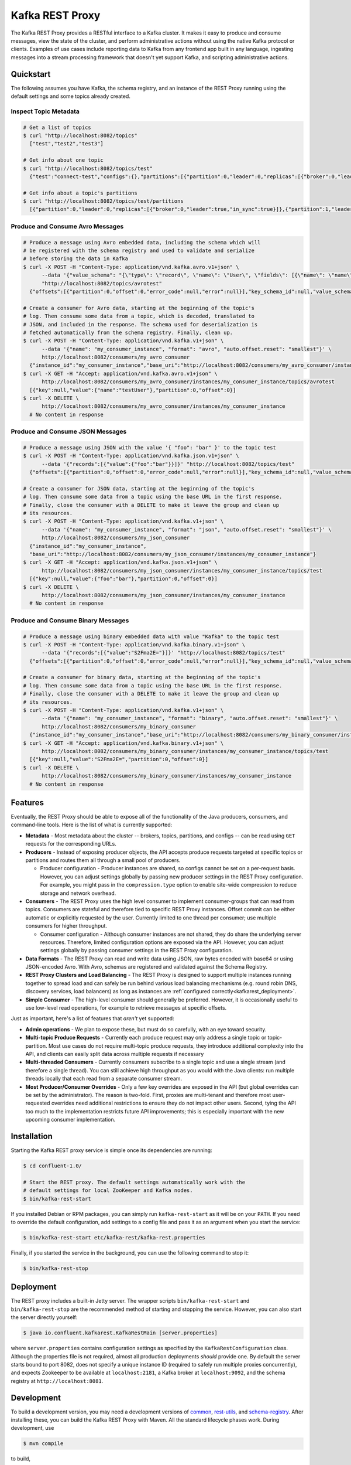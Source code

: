 .. _kafkarest_intro:

Kafka REST Proxy
================

The Kafka REST Proxy provides a RESTful interface to a Kafka cluster. It makes
it easy to produce and consume messages, view the state of the cluster, and
perform administrative actions without using the native Kafka protocol or
clients. Examples of use cases include reporting data to Kafka from any
frontend app built in any language, ingesting messages into a stream processing
framework that doesn't yet support Kafka, and scripting administrative actions.

Quickstart
----------

The following assumes you have Kafka, the schema registry, and an instance of
the REST Proxy running using the default settings and some topics already created.

Inspect Topic Metadata
~~~~~~~~~~~~~~~~~~~~~~

.. sourcecode:: bash

   # Get a list of topics
   $ curl "http://localhost:8082/topics"
     ["test","test2","test3"]

   # Get info about one topic
   $ curl "http://localhost:8082/topics/test"
     {"test":"connect-test","configs":{},"partitions":[{"partition":0,"leader":0,"replicas":[{"broker":0,"leader":true,"in_sync":true}]},{"partition":1,"leader":0,"replicas":[{"broker":1,"leader":true,"in_sync":true}]}]}

   # Get info about a topic's partitions
   $ curl "http://localhost:8082/topics/test/partitions
     [{"partition":0,"leader":0,"replicas":[{"broker":0,"leader":true,"in_sync":true}]},{"partition":1,"leader":0,"replicas":[{"broker":1,"leader":true,"in_sync":true}]}]

Produce and Consume Avro Messages
~~~~~~~~~~~~~~~~~~~~~~~~~~~~~~~~~

.. sourcecode:: bash

   # Produce a message using Avro embedded data, including the schema which will
   # be registered with the schema registry and used to validate and serialize
   # before storing the data in Kafka
   $ curl -X POST -H "Content-Type: application/vnd.kafka.avro.v1+json" \
         --data '{"value_schema": "{\"type\": \"record\", \"name\": \"User\", \"fields\": [{\"name\": \"name\", \"type\": \"string\"}]}", "records": [{"value": {"name": "testUser"}}]}' \
         "http://localhost:8082/topics/avrotest"
     {"offsets":[{"partition":0,"offset":0,"error_code":null,"error":null}],"key_schema_id":null,"value_schema_id":21}

   # Create a consumer for Avro data, starting at the beginning of the topic's
   # log. Then consume some data from a topic, which is decoded, translated to
   # JSON, and included in the response. The schema used for deserialization is
   # fetched automatically from the schema registry. Finally, clean up.
   $ curl -X POST -H "Content-Type: application/vnd.kafka.v1+json" \
         --data '{"name": "my_consumer_instance", "format": "avro", "auto.offset.reset": "smallest"}' \
         http://localhost:8082/consumers/my_avro_consumer
     {"instance_id":"my_consumer_instance","base_uri":"http://localhost:8082/consumers/my_avro_consumer/instances/my_consumer_instance"}
   $ curl -X GET -H "Accept: application/vnd.kafka.avro.v1+json" \
         http://localhost:8082/consumers/my_avro_consumer/instances/my_consumer_instance/topics/avrotest
     [{"key":null,"value":{"name":"testUser"},"partition":0,"offset":0}]
   $ curl -X DELETE \
         http://localhost:8082/consumers/my_avro_consumer/instances/my_consumer_instance
     # No content in response

Produce and Consume JSON Messages
~~~~~~~~~~~~~~~~~~~~~~~~~~~~~~~~~

.. sourcecode:: bash

   # Produce a message using JSON with the value '{ "foo": "bar" }' to the topic test
   $ curl -X POST -H "Content-Type: application/vnd.kafka.json.v1+json" \
         --data '{"records":[{"value":{"foo":"bar"}}]}' "http://localhost:8082/topics/test"
     {"offsets":[{"partition":0,"offset":0,"error_code":null,"error":null}],"key_schema_id":null,"value_schema_id":null}

   # Create a consumer for JSON data, starting at the beginning of the topic's
   # log. Then consume some data from a topic using the base URL in the first response.
   # Finally, close the consumer with a DELETE to make it leave the group and clean up
   # its resources.
   $ curl -X POST -H "Content-Type: application/vnd.kafka.v1+json" \
         --data '{"name": "my_consumer_instance", "format": "json", "auto.offset.reset": "smallest"}' \
         http://localhost:8082/consumers/my_json_consumer
     {"instance_id":"my_consumer_instance",
     "base_uri":"http://localhost:8082/consumers/my_json_consumer/instances/my_consumer_instance"}
   $ curl -X GET -H "Accept: application/vnd.kafka.json.v1+json" \
         http://localhost:8082/consumers/my_json_consumer/instances/my_consumer_instance/topics/test
     [{"key":null,"value":{"foo":"bar"},"partition":0,"offset":0}]
   $ curl -X DELETE \
         http://localhost:8082/consumers/my_json_consumer/instances/my_consumer_instance
     # No content in response

Produce and Consume Binary Messages
~~~~~~~~~~~~~~~~~~~~~~~~~~~~~~~~~~~

.. sourcecode:: bash

   # Produce a message using binary embedded data with value "Kafka" to the topic test
   $ curl -X POST -H "Content-Type: application/vnd.kafka.binary.v1+json" \
         --data '{"records":[{"value":"S2Fma2E="}]}' "http://localhost:8082/topics/test"
     {"offsets":[{"partition":0,"offset":0,"error_code":null,"error":null}],"key_schema_id":null,"value_schema_id":null}

   # Create a consumer for binary data, starting at the beginning of the topic's
   # log. Then consume some data from a topic using the base URL in the first response.
   # Finally, close the consumer with a DELETE to make it leave the group and clean up
   # its resources.
   $ curl -X POST -H "Content-Type: application/vnd.kafka.v1+json" \
         --data '{"name": "my_consumer_instance", "format": "binary", "auto.offset.reset": "smallest"}' \
         http://localhost:8082/consumers/my_binary_consumer
     {"instance_id":"my_consumer_instance","base_uri":"http://localhost:8082/consumers/my_binary_consumer/instances/my_consumer_instance"}
   $ curl -X GET -H "Accept: application/vnd.kafka.binary.v1+json" \
         http://localhost:8082/consumers/my_binary_consumer/instances/my_consumer_instance/topics/test
     [{"key":null,"value":"S2Fma2E=","partition":0,"offset":0}]
   $ curl -X DELETE \
         http://localhost:8082/consumers/my_binary_consumer/instances/my_consumer_instance
     # No content in response

Features
--------

Eventually, the REST Proxy should be able to expose all of the functionality
of the Java producers, consumers, and command-line tools. Here is the list of
what is currently supported:

* **Metadata** - Most metadata about the cluster -- brokers, topics,
  partitions, and configs -- can be read using ``GET`` requests for the
  corresponding URLs.
* **Producers** - Instead of exposing producer objects, the API accepts produce
  requests targeted at specific topics or partitions and routes them all through
  a small pool of producers.

  * Producer configuration - Producer instances are shared, so configs cannot
    be set on a per-request basis. However, you can adjust settings globally by
    passing new producer settings in the REST Proxy configuration. For example,
    you might pass in the ``compression.type`` option to enable site-wide
    compression to reduce storage and network overhead.

* **Consumers** - The REST Proxy uses the high level consumer to implement
  consumer-groups that can read from topics. Consumers are stateful and
  therefore tied to specific REST Proxy instances. Offset commit can be either
  automatic or explicitly requested by the user. Currently limited to one thread
  per consumer; use multiple consumers for higher throughput.

  * Consumer configuration - Although consumer instances are not shared, they do
    share the underlying server resources. Therefore, limited configuration
    options are exposed via the API. However, you can adjust settings globally
    by passing consumer settings in the REST Proxy configuration.

* **Data Formats** - The REST Proxy can read and write data using JSON, raw bytes
  encoded with base64 or using JSON-encoded Avro. With Avro, schemas are
  registered and validated against the Schema Registry.
* **REST Proxy Clusters and Load Balancing** - The REST Proxy is designed to
  support multiple instances running together to spread load and can safely be
  run behind various load balancing mechanisms (e.g. round robin DNS, discovery
  services, load balancers) as long as instances are
  :ref:`configured correctly<kafkarest_deployment>`.
* **Simple Consumer** - The high-level consumer should generally be
  preferred. However, it is occasionally useful to use low-level read
  operations, for example to retrieve messages at specific offsets.

Just as important, here's a list of features that *aren't* yet supported:

* **Admin operations** - We plan to expose these, but must do so carefully, with
  an eye toward security.
* **Multi-topic Produce Requests** - Currently each produce request may only
  address a single topic or topic-partition. Most use cases do not require
  multi-topic produce requests, they introduce additional complexity into the
  API, and clients can easily split data across multiple requests if necessary
* **Multi-threaded Consumers** - Currently consumers subscribe to a single topic
  and use a single stream (and therefore a single thread). You can still
  achieve high throughput as you would with the Java clients: run multiple
  threads locally that each read from a separate consumer stream.
* **Most Producer/Consumer Overrides** - Only a few key overrides are exposed in
  the API (but global overrides can be set by the administrator). The reason is
  two-fold. First, proxies are multi-tenant and therefore most user-requested
  overrides need additional restrictions to ensure they do not impact other
  users. Second, tying the API too much to the implementation restricts future
  API improvements; this is especially important with the new upcoming consumer
  implementation.

Installation
------------

.. ifconfig:: platform_docs

   See the :ref:`installation instructions<installation>` for the Confluent
   Platform. Before starting the REST proxy you must start Kafka and the schema
   registry. The :ref:`Confluent Platform quickstart<quickstart>` explains how
   to start these services locally for testing.

.. ifconfig:: not platform_docs

   You can download prebuilt versions of the Kafka REST Proxy as part of the
   `Confluent Platform <http://confluent.io/downloads/>`_. To install from
   source, follow the instructions in the `Development`_ section. Before
   starting the REST proxy you must start Kafka and the Schema Registry. You can
   find instructions for starting those services in the
   `Schema Registry repository <http://github.com/confluentinc/schema-registry>`_.

Starting the Kafka REST proxy service is simple once its dependencies are
running:

.. sourcecode:: bash

   $ cd confluent-1.0/

   # Start the REST proxy. The default settings automatically work with the
   # default settings for local ZooKeeper and Kafka nodes.
   $ bin/kafka-rest-start

If you installed Debian or RPM packages, you can simply run ``kafka-rest-start``
as it will be on your ``PATH``. If you need to override the default
configuration, add settings to a config file and pass it as an argument when you
start the service:

.. sourcecode:: bash

   $ bin/kafka-rest-start etc/kafka-rest/kafka-rest.properties

Finally, if you started the service in the background, you can use the following
command to stop it:

.. sourcecode:: bash

   $ bin/kafka-rest-stop

Deployment
----------

The REST proxy includes a built-in Jetty server. The wrapper scripts
``bin/kafka-rest-start`` and ``bin/kafka-rest-stop`` are the recommended method of
starting and stopping the service. However, you can also start the server
directly yourself:

.. sourcecode:: bash

   $ java io.confluent.kafkarest.KafkaRestMain [server.properties]

where ``server.properties`` contains configuration settings as specified by the
``KafkaRestConfiguration`` class.
Although the properties file is not required, almost all production deployments
*should* provide one. By default the server starts bound to port
8082, does not specify a unique instance ID (required to safely run multiple
proxies concurrently), and expects Zookeeper to be available at
``localhost:2181``, a Kafka broker at ``localhost:9092``, and the schema
registry at ``http://localhost:8081``.

Development
-----------

To build a development version, you may need a development versions of
`common <https://github.com/confluentinc/common>`_,
`rest-utils <https://github.com/confluentinc/rest-utils>`_, and
`schema-registry <https://github.com/confluentinc/schema-registry>`_.  After
installing these, you can build the Kafka REST Proxy
with Maven. All the standard lifecycle phases work. During development, use

.. sourcecode:: bash

   $ mvn compile

to build,

.. sourcecode:: bash

   $ mvn test

to run the unit and integration tests, and

.. sourcecode:: bash

     $ mvn exec:java

to run an instance of the proxy against a local Kafka cluster (using the default
configuration included with Kafka).

To create a packaged version, optionally skipping the tests:

.. sourcecode:: bash

    $ mvn package [-DskipTests]

This will produce a version ready for production in
``target/kafka-rest-$VERSION-package`` containing a directory layout similar
to the packaged binary versions. You can also produce a standalone fat jar using the
``standalone`` profile:

.. sourcecode:: bash

    $ mvn package -P standalone [-DskipTests]

generating
``target/kafka-rest-$VERSION-standalone.jar``, which includes all the
dependencies as well.

Requirements
------------

- Kafka 0.9.0.0
- Required for Avro support: Schema Registry 2.0.0 recommended, 1.0 minimum

Contribute
----------

- Source Code: https://github.com/confluentinc/kafka-rest
- Issue Tracker: https://github.com/confluentinc/kafka-rest/issues

License
-------

The REST Proxy is licensed under the Apache 2 license.

